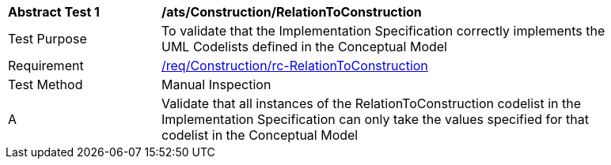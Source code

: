 [[ats_Construction_RelationToConstruction]]
[width="90%",cols="2,6a"]
|===
^|*Abstract Test {counter:ats-id}* |*/ats/Construction/RelationToConstruction* 
^|Test Purpose |To validate that the Implementation Specification correctly implements the UML Codelists defined in the Conceptual Model
^|Requirement |<<req_Construction_RelationToConstruction,/req/Construction/rc-RelationToConstruction>>
^|Test Method |Manual Inspection
^|A |Validate that all instances of the RelationToConstruction codelist in the Implementation Specification can only take the values specified for that codelist in the Conceptual Model 
|===
